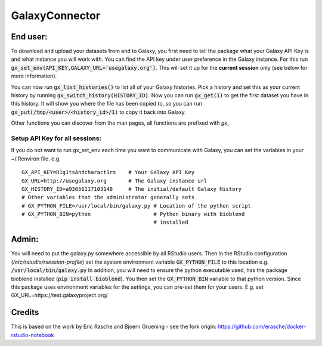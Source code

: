 GalaxyConnector
---------------

End user:
=========

To download and upload your datasets from and to Galaxy, you first need to
tell the package what your Galaxy API Key is and what instance you will work
with. You can find the API key under user preference in the
Galaxy instance.
For this run :code:`gx_set_env(API_KEY,GALAXY_URL='usegalaxy.org')`. This will
set it up for the **current session** only (see below for more information).

You can now run :code:`gx_list_histories()` to list all of your Galaxy
histories. Pick a history and set this as your current history by running
:code:`gx_switch_history(HISTORY_ID)`. Now you can run :code:`gx_get(1)` to
get the first dataset you have in this history. It will show you where the
file has been copied to, so you can run
:code:`gx_put(/tmp/<user>/<history_id>/1)` to copy it back into Galaxy.

Other functions you can discover from the man pages, all functions are
prefixed with `gx_`

Setup API Key for all sessions:
+++++++++++++++++++++++++++++++

If you do not want to run gx_set_env each time you want to communicate with
Galaxy, you can set the variables in your ~/.Renviron file. e.g.
::

  GX_API_KEY=D1g1tsAndcharact3rs    # Your Galaxy API Key
  GX_URL=http://usegalaxy.org       # The Galaxy instance url
  GX_HISTORY_ID=a93656117103148     # The initial/default Galaxy History
  # Other variables that the administrator generally sets
  # GX_PYTHON_FILE=/usr/local/bin/galaxy.py # Location of the python script
  # GX_PYTHON_BIN=python                    # Python binary with bioblend
                                            # installed

Admin:
======

You will need to put the galaxy.py somewhere accessible by all RStudio users.
Then in the RStudio configuration (`/etc/rstudio/rsession-profile`) set the
system environment variable :code:`GX_PYTHON_FILE` to this location e.g.
:code:`/usr/local/bin/galaxy.py`
In addition, you will need to ensure the python executable used, has the
package bioblend installed (:code:`pip install bioblend`). You then set the
:code:`GX_PYTHON_BIN` variable to that python version.
Since this package uses environment variables for the settings, you can
pre-set them for your users.
E.g. set GX_URL=https://test.galaxyproject.org/

Credits
=======
This is based on the work by Eric Rasche and Bjoern Gruening - see the fork origin: https://github.com/erasche/docker-rstudio-notebook